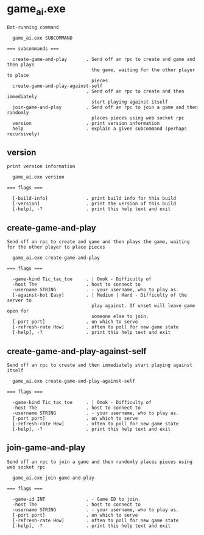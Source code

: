 * game_ai.exe

: Bot-running command
: 
:   game_ai.exe SUBCOMMAND
: 
: === subcommands ===
: 
:   create-game-and-play       . Send off an rpc to create and game and then plays
:                                the game, waiting for the other player to place
:                                pieces
:   create-game-and-play-against-self
:                              . Send off an rpc to create and then immediately
:                                start playing against itself
:   join-game-and-play         . Send off an rpc to join a game and then randomly
:                                places pieces using web socket rpc
:   version                    . print version information
:   help                       . explain a given subcommand (perhaps recursively)

** version

: print version information
: 
:   game_ai.exe version 
: 
: === flags ===
: 
:   [-build-info]              . print build info for this build
:   [-version]                 . print the version of this build
:   [-help], -?                . print this help text and exit

** create-game-and-play

: Send off an rpc to create and game and then plays the game, waiting for the other player to place pieces
: 
:   game_ai.exe create-game-and-play 
: 
: === flags ===
: 
:   -game-kind Tic_tac_toe     . | Omok - Difficulty of
:   -host The                  . host to connect to
:   -username STRING           . - your username, who to play as.
:   [-against-bot Easy]        . | Medium | Hard - Difficulty of the server to
:                                play against. If unset will leave game open for
:                                someone else to join.
:   [-port port]               . on which to serve
:   [-refresh-rate How]        . often to poll for new game state
:   [-help], -?                . print this help text and exit

** create-game-and-play-against-self

: Send off an rpc to create and then immediately start playing against itself
: 
:   game_ai.exe create-game-and-play-against-self 
: 
: === flags ===
: 
:   -game-kind Tic_tac_toe     . | Omok - Difficulty of
:   -host The                  . host to connect to
:   -username STRING           . - your username, who to play as.
:   [-port port]               . on which to serve
:   [-refresh-rate How]        . often to poll for new game state
:   [-help], -?                . print this help text and exit

** join-game-and-play

: Send off an rpc to join a game and then randomly places pieces using web socket rpc
: 
:   game_ai.exe join-game-and-play 
: 
: === flags ===
: 
:   -game-id INT               . - Game ID to join.
:   -host The                  . host to connect to
:   -username STRING           . - your username, who to play as.
:   [-port port]               . on which to serve
:   [-refresh-rate How]        . often to poll for new game state
:   [-help], -?                . print this help text and exit
